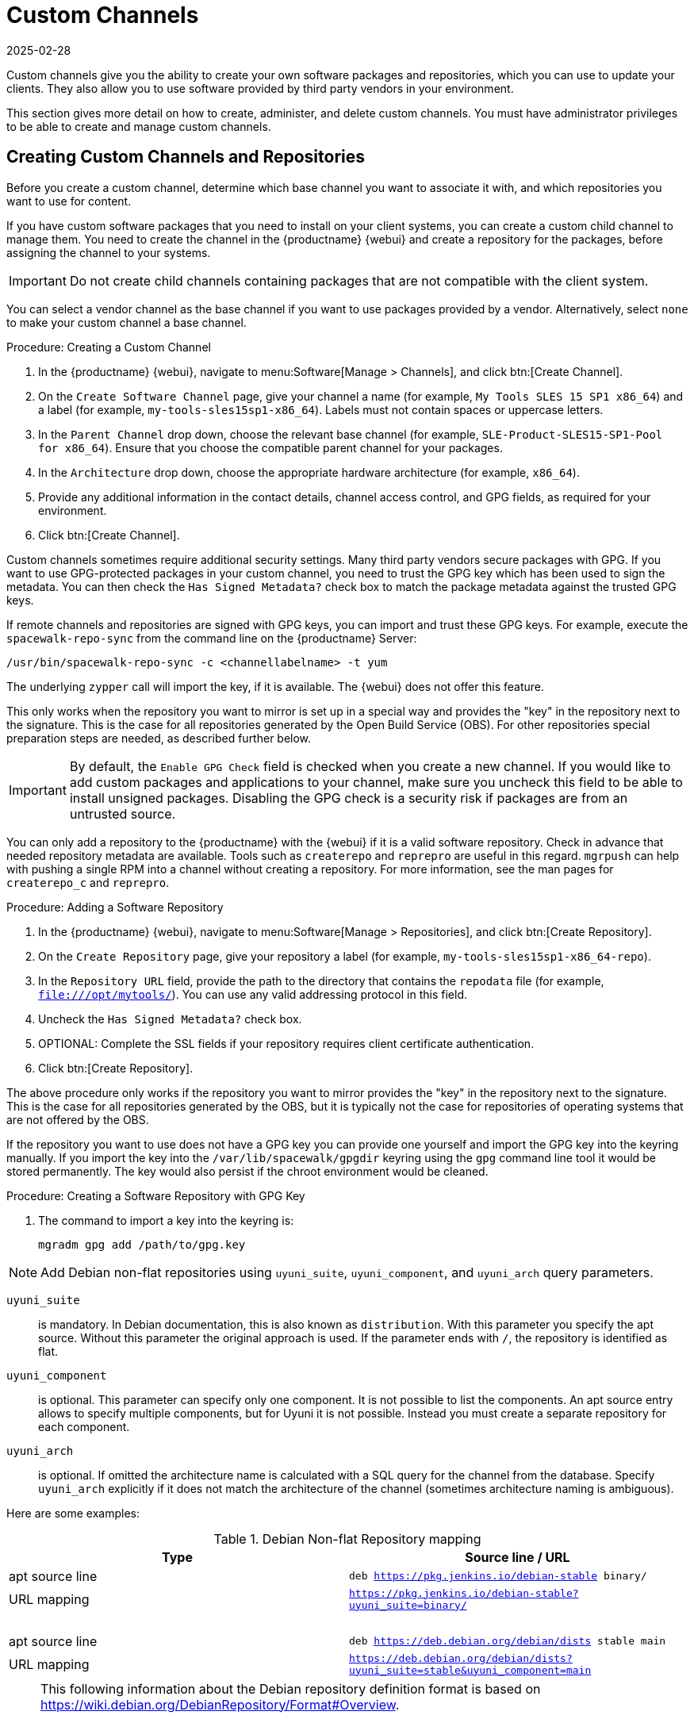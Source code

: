 [[custom-channel]]
= Custom Channels
:description: Create custom software channels and repositories to update your clients with your own packages or third-party vendor-provided software.
:revdate: 2025-02-28
:page-revdate: {revdate}

Custom channels give you the ability to create your own software packages and repositories, which you can use to update your clients.
They also allow you to use software provided by third party vendors in your environment.

This section gives more detail on how to create, administer, and delete custom channels.
You must have administrator privileges to be able to create and manage custom channels.


== Creating Custom Channels and Repositories


Before you create a custom channel, determine which base channel you want to associate it with, and which repositories you want to use for content.

If you have custom software packages that you need to install on your client systems, you can create a custom child channel to manage them.
You need to create the channel in the {productname} {webui} and create a repository for the packages, before assigning the channel to your systems.

[IMPORTANT]
====
Do not create child channels containing packages that are not compatible with the client system.
====

You can select a vendor channel as the base channel if you want to use packages provided by a vendor.
Alternatively, select ``none`` to make your custom channel a base channel.


.Procedure: Creating a Custom Channel
. In the {productname} {webui}, navigate to menu:Software[Manage > Channels], and click btn:[Create Channel].
. On the [guimenu]``Create Software Channel`` page, give your channel a name (for example, [systemitem]``My Tools SLES 15 SP1 x86_64``) and a label (for example, [systemitem]``my-tools-sles15sp1-x86_64``).
    Labels must not contain spaces or uppercase letters.
. In the [guimenu]``Parent Channel`` drop down, choose the relevant base channel (for example, [systemitem]``SLE-Product-SLES15-SP1-Pool for x86_64``).
    Ensure that you choose the compatible parent channel for your packages.
. In the [guimenu]``Architecture`` drop down, choose the appropriate hardware architecture (for example, [systemitem]``x86_64``).
. Provide any additional information in the contact details, channel access control, and GPG fields, as required for your environment.
. Click btn:[Create Channel].


Custom channels sometimes require additional security settings.
Many third party vendors secure packages with GPG.
If you want to use GPG-protected packages in your custom channel, you need to trust the GPG key which has been used to sign the metadata.
You can then check the [guimenu]``Has Signed Metadata?`` check box to match the package metadata against the trusted GPG keys.

If remote channels and repositories are signed with GPG keys, you can import and trust these GPG keys.
For example, execute the [command]``spacewalk-repo-sync`` from the command line on the {productname} Server:

----
/usr/bin/spacewalk-repo-sync -c <channellabelname> -t yum
----

The underlying [command]``zypper`` call will import the key, if it is available.
The {webui} does not offer this feature.

This only works when the repository you want to mirror is set up in a special way and provides the "key" in the repository next to the signature.
This is the case for all repositories generated by the Open Build Service (OBS).
For other repositories special preparation steps are needed, as described further below.


[IMPORTANT]
====
By default, the ``Enable GPG Check`` field is checked when you create a new channel.
If you would like to add custom packages and applications to your channel, make sure you uncheck this field to be able to install unsigned packages.
Disabling the GPG check is a security risk if packages are from an untrusted source.
====

You can only add a repository to the {productname} with the {webui} if it is a valid software repository.
Check in advance that needed repository metadata are available.
Tools such as [command]``createrepo`` and [command]``reprepro`` are useful in this regard.
[command]``mgrpush`` can help with pushing a single RPM into a channel without creating a repository.
For more information, see the  man pages for [literal]``createrepo_c`` and [literal]``reprepro``.


.Procedure: Adding a Software Repository
. In the {productname} {webui}, navigate to menu:Software[Manage > Repositories], and click btn:[Create Repository].
. On the [guimenu]``Create Repository`` page, give your repository a label (for example, [systemitem]``my-tools-sles15sp1-x86_64-repo``).
. In the [guimenu]``Repository URL`` field, provide the path to the directory that contains the [path]``repodata`` file (for example, [systemitem]``file:///opt/mytools/``).
  You can use any valid addressing protocol in this field.
. Uncheck the [guimenu]``Has Signed Metadata?`` check box.
. OPTIONAL: Complete the SSL fields if your repository requires client certificate authentication.
. Click btn:[Create Repository].


The above procedure only works if the repository you want to mirror provides the "key" in the repository next to the signature.
This is the case for all repositories generated by the OBS, but it is typically not the case for repositories of operating systems that are not offered by the OBS.

If the repository you want to use does not have a GPG key you can provide one yourself and import the GPG key into the keyring manually.
If you import the key into the [path]``/var/lib/spacewalk/gpgdir`` keyring using the [command]``gpg`` command line tool it would be stored permanently.
The key would also persist if the chroot environment would be cleaned.
// Not sure how it is possible to import the key into the RPM DB which is used for syncing.


.Procedure: Creating a Software Repository with GPG Key

. The command to import a key into the keyring is:
+
----
mgradm gpg add /path/to/gpg.key
----


[NOTE]
====
Add Debian non-flat repositories using ``uyuni_suite``, ``uyuni_component``, and ``uyuni_arch`` query parameters.
====

``uyuni_suite``::
is mandatory.
In Debian documentation, this is also known as [literal]``distribution``.
With this parameter you specify the apt source.
Without this parameter the original approach is used.
If the parameter ends with ``/``, the repository is identified as flat.
``uyuni_component``::
is optional.
This parameter can specify only one component.
It is not possible to list the components.
An apt source entry allows to specify multiple components, but for Uyuni it is not possible.
Instead you must create a separate repository for each component.
``uyuni_arch``::
is optional.
If omitted the architecture name is calculated with a SQL query for the channel from the database.
Specify ``uyuni_arch`` explicitly if it does not match the architecture of the channel (sometimes architecture naming is ambiguous).

Here are some examples:

[[debian-nonflat-repo]]
[cols="1,1", options="header"]
.Debian Non-flat Repository mapping
|===
| Type             | Source line / URL
| apt source line  | ``deb https://pkg.jenkins.io/debian-stable binary/``
| URL mapping      | ``https://pkg.jenkins.io/debian-stable?uyuni_suite=binary/``
| {nbsp}           |
| apt source line  | ``deb https://deb.debian.org/debian/dists stable main``
| URL mapping      | ``https://deb.debian.org/debian/dists?uyuni_suite=stable&uyuni_component=main``
|===


[NOTE]
====
This following information about the Debian repository definition format is based on https://wiki.debian.org/DebianRepository/Format#Overview.

The repository definition format is as follows:

----
deb uri suite [component1] [component2] [...]
----

For example:

----
deb https://deb.debian.org/debian/dists stable main
----

or

----
deb https://pkg.jenkins.io/debian-stable binary/
----

For each pair of ``suite`` and ``component`` the spezification defines a distinct URL calculated on the base URL ``+ suite + component``.
====



.Procedure: Assigning the Repository to a Channel
. Assign your new repository to your custom channel by navigating to menu:Software[Manage > Channels], clicking the name of your newly created custom channel.
. Navigate to the [guimenu]``Repositories`` tab, and ensure the repository you want to assign to the channel is checked.
  Click btn:[Save Repositories].
. By default, the synchronization process starts immediately.

For more information about channel synchronization, see xref:administration:custom-channels.adoc#custom-channel-sync[].



.Procedure: Adding Custom Channels to an Activation Key
. In the {productname} {webui}, navigate to menu:Systems[Activation Keys], and select the key you want to add the custom channel to.
. On the [guiemnu]``Details`` tab, in the [guimenu]``Child Channels`` listing, select the channel to associate.
    You can select multiple channels, if you need to.
. Click btn:[Update Activation Key].



[[custom-channel-sync]]
== Custom Channel Synchronization

To avoid missing important updates, {suse} recommends to keep your custom channels up to date with the remote repositories changes.

By default, a synchronization will happen automatically for all custom channels you create.
In particular, it will happen:

* after adding a repository to a channel from the UI or by using [command]``spacewalk-common-channels``
* as part of the daily task ``mgr-sync-refresh-default``, which will synchronize all your custom and vendor channels.

To disable this default behaviour, set in [path]``/etc/rhn/rhn.conf``:

----
java.unify_custom_channel_management = 0
----

With this property turned off, no synchronization is performed automatically and, in order to keep a custom channel up to date, you need to:

* synchronize it manually by navigating to the [guimenu]``Sync`` tab and click btn:[Sync Now],
* set up an automated synchronization schedule from the [guimenu]``Repositories`` tab.

When the process is started, there are several ways to check if a channel has finished synchronizing:

* In the {productname} {webui}, navigate to menu:Admin[Setup Wizard] and select the [guimenu]``Products`` tab.
    This dialog displays a completion bar for each product when they are being synchronized.
* In the {productname} {webui}, navigate to menu:Software[Manage > Channels], then click the channel associated to the repository.
    Navigate to the menu:[Repositories > Sync] tab.
    The [guimenu]``Sync Status`` is shown next to the repository name.
* Check the synchronization log file at the command prompt:
+
----
tail -f /var/log/rhn/reposync/<channel-label>.log
----
+
Each child channel generates its own log during the synchronization progress.
You need to check all the base and child channel log files to be sure that the synchronization is complete.

The following custom channel synchronization options are available:

Retain packages in channels which have been removed from the repository::
This turns off [literal]``strict`` mode.
Do not sync errata::
Do not synchronize patches.
Sync only latest packages::
Synchronize latest package version only.
Create kickstartable tree::
This option prepares a directory tree ready for {kickstart} auto installation.
Terminate upon any error::
Stop synchronizing if an error occurs.

These options will be saved persistently for each channel.
The btn:[Sync now] button also saves the channel options before performing the synchronization.



== Add Packages and Patches to Custom Channels

When you create a new custom channel without cloning it from an existing channel, it does not contain any packages or patches.
You can add the packages and patches you require using the {productname} {webui}.

Custom channels can only include packages or patches that are cloned or custom, and they must match the base architecture of the channel.
Patches added to custom channels must apply to a package that exists in the channel.


.Procedure: Adding Packages to Custom Channels
. In the {productname} {webui}, navigate to menu:Software[Manage > Channels], and go to the [guimenu]``Packages`` tab.
. OPTIONAL: See all packages currently in the channel by navigating to the [guimenu]``List/Remove`` tab.
. Add new packages to the channel by navigating to the [guimenu]``Add`` tab.
. Select the parent channel to provide packages, and click btn:[View Packages] to populate the list.
. Check the packages to add to the custom channel, and click btn:[Add Packages].
. When you are satisfied with the selection, click btn:[Confirm Addition] to add the packages to the channel.
. OPTIONAL: You can compare the packages in the current channel with those in a different channel by navigating to menu:Software[Manage > Channels], and going to the menu:Packages[Compare] tab.
    To make the two channels the same, click the btn:[Merge Differences] button, and resolve any conflicts.


.Procedure: Adding Patches to a Custom Channel
. In the {productname} {webui}, navigate to menu:Software[Manage > Channels], and go to the [guimenu]``Patches`` tab.
. OPTIONAL: See all patches currently in the channel by navigating to the [guimenu]``List/Remove`` tab.
. Add new patches to the channel by navigating to the [guimenu]``Add`` tab, and selecting what kind of patches you want to add.
. Select the parent channel to provide patches, and click btn:[View Associated Patches] to populate the list.
. Check the patches to add to the custom channel, and click btn:[Confirm].
. When you are satisfied with the selection, click btn:[Confirm] to add the patches to the channel.



== Manage Custom Channels

{productname} administrators and channel administrators can alter or delete any channel.

To grant other users rights to alter or delete a channel, navigate to menu:Software[Manage > Channels] and select the channel you want to edit.
Navigate to the [guimenu]``Managers`` tab, and check the user to grant permissions.
Click btn:[Update] to save the changes.


[IMPORTANT]
====
If you delete a channel that has been assigned to a set of clients, it triggers an immediate update of the channel state for any clients associated with the deleted channel.
This is to ensure that the changes are reflected accurately in the repository file.
====

You cannot delete {productname} channels with the {webui}.
Only custom channels can be deleted.


.Procedure: Deleting Custom Channels
. In the {productname} {webui}, navigate to menu:Software[Manage > Channels], and select the channel you want to delete.
. Click btn:[Delete software channel].
. On the [guimenu]``Delete Channel`` page, check the details of the channel you are deleting, and check the [guimenu]``Unsubscribe Systems`` checkbox to remove the custom channel from any systems that might still be subscribed.
. Click btn:[Delete Channel].

When channels are deleted, the packages that are part of the deleted channel are not automatically removed.
You are not able to update packages that have had their channel deleted.

You can delete packages that are not associated with a channel in the {productname} {webui}.
Navigate to menu:Software[Manage > Packages], check the packages to remove, and click btn:[Delete Packages].